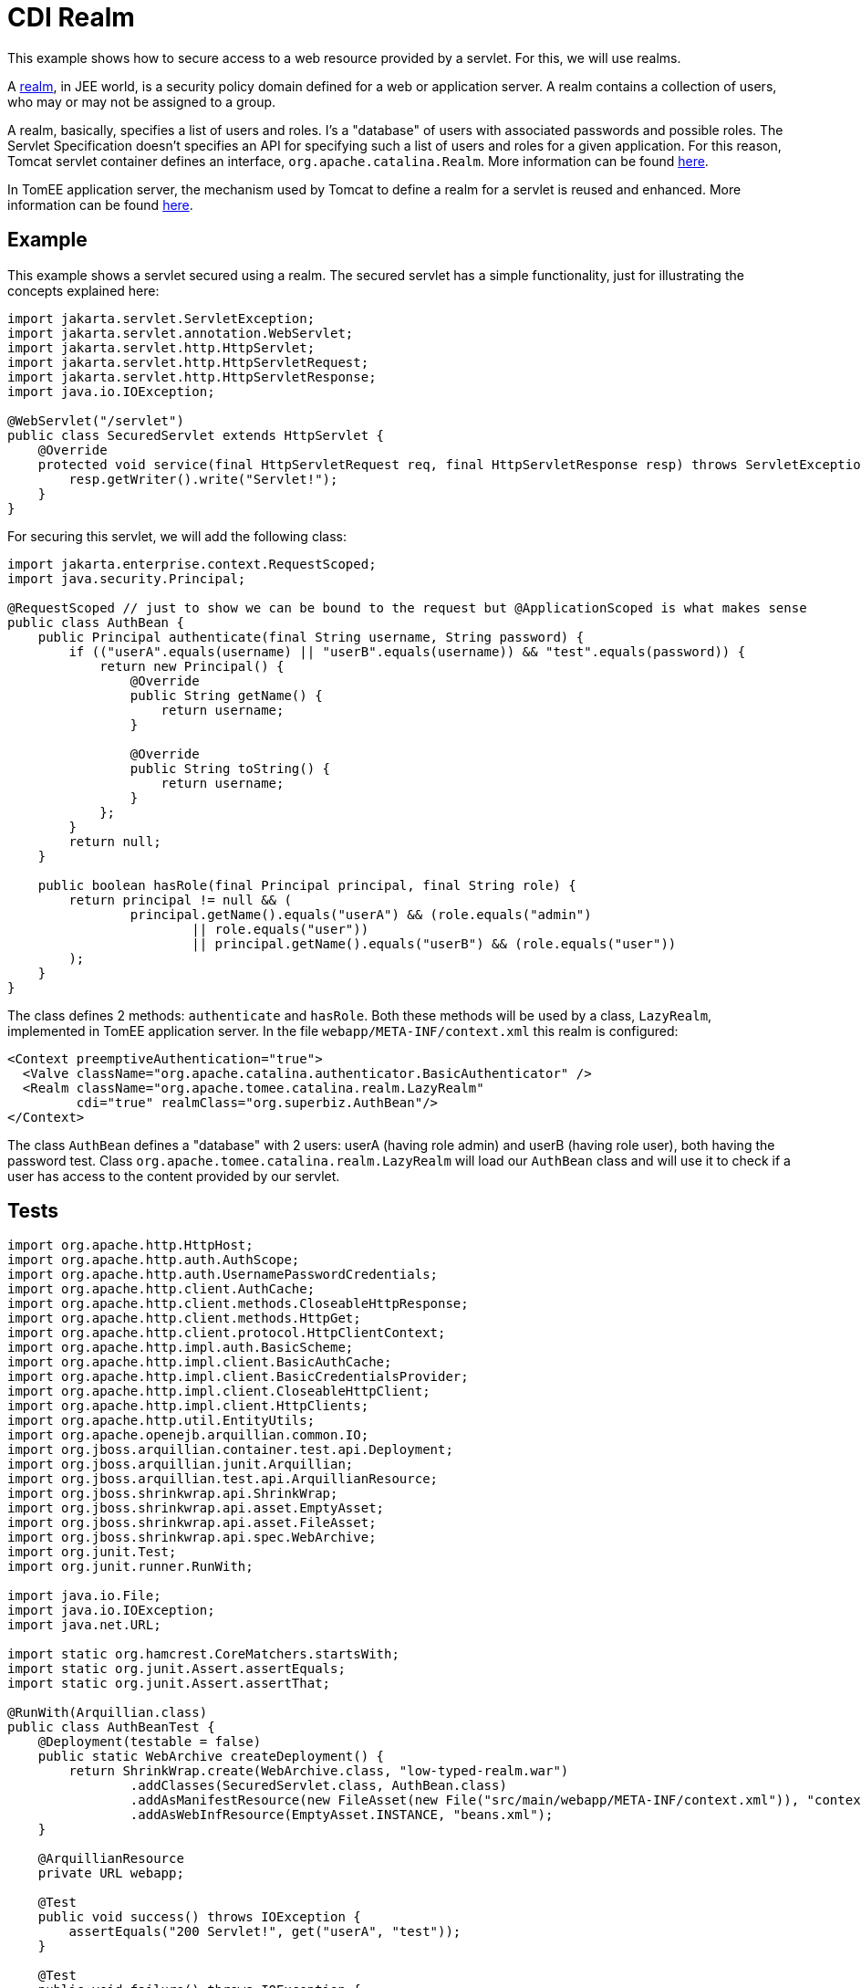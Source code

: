 = CDI Realm
:index-group: Security
:jbake-type: page
:jbake-status: published

This example shows how to secure access to a web resource provided by a servlet. For this, we will use realms.

A https://javaee.github.io/tutorial/security-intro005.html#BNBXJ[realm], in JEE world, is a security policy domain defined for a web or application server.
A realm contains a collection of users, who may or may not be assigned to a group.

A realm, basically, specifies a list of users and roles. I's a "database" of users with associated passwords and possible roles.
The Servlet Specification doesn't specifies an API for specifying such a list of users and roles for a given application.
For this reason, Tomcat servlet container defines an interface, `org.apache.catalina.Realm`. More information can be found https://tomcat.apache.org/tomcat-9.0-doc/realm-howto.html[here].

In TomEE application server, the mechanism used by Tomcat to define a realm for a servlet is reused and enhanced. More information can be found https://www.tomitribe.com/blog/tomee-security-episode-1-apache-tomcat-and-apache-tomee-security-under-the-covers[here].

== Example

This example shows a servlet secured using a realm. The secured servlet has a simple functionality, just for illustrating the concepts explained here:

....
import jakarta.servlet.ServletException;
import jakarta.servlet.annotation.WebServlet;
import jakarta.servlet.http.HttpServlet;
import jakarta.servlet.http.HttpServletRequest;
import jakarta.servlet.http.HttpServletResponse;
import java.io.IOException;

@WebServlet("/servlet")
public class SecuredServlet extends HttpServlet {
    @Override
    protected void service(final HttpServletRequest req, final HttpServletResponse resp) throws ServletException, IOException {
        resp.getWriter().write("Servlet!");
    }
}
....

For securing this servlet, we will add the following class:

....
import jakarta.enterprise.context.RequestScoped;
import java.security.Principal;

@RequestScoped // just to show we can be bound to the request but @ApplicationScoped is what makes sense
public class AuthBean {
    public Principal authenticate(final String username, String password) {
        if (("userA".equals(username) || "userB".equals(username)) && "test".equals(password)) {
            return new Principal() {
                @Override
                public String getName() {
                    return username;
                }

                @Override
                public String toString() {
                    return username;
                }
            };
        }
        return null;
    }

    public boolean hasRole(final Principal principal, final String role) {
        return principal != null && (
                principal.getName().equals("userA") && (role.equals("admin")
                        || role.equals("user"))
                        || principal.getName().equals("userB") && (role.equals("user"))
        );
    }
}
....

The class defines 2 methods: `authenticate` and `hasRole`.
Both these methods will be used by a class, `LazyRealm`, implemented in TomEE application server.
In the file `webapp/META-INF/context.xml` this realm is configured:

....
<Context preemptiveAuthentication="true">
  <Valve className="org.apache.catalina.authenticator.BasicAuthenticator" />
  <Realm className="org.apache.tomee.catalina.realm.LazyRealm"
         cdi="true" realmClass="org.superbiz.AuthBean"/>
</Context>
....

The class `AuthBean` defines a "database" with 2 users: userA (having role admin) and userB (having role user), both having the password test.
Class `org.apache.tomee.catalina.realm.LazyRealm` will load our `AuthBean` class and will use it to check if a user has access to the content provided by our servlet.

== Tests

....
import org.apache.http.HttpHost;
import org.apache.http.auth.AuthScope;
import org.apache.http.auth.UsernamePasswordCredentials;
import org.apache.http.client.AuthCache;
import org.apache.http.client.methods.CloseableHttpResponse;
import org.apache.http.client.methods.HttpGet;
import org.apache.http.client.protocol.HttpClientContext;
import org.apache.http.impl.auth.BasicScheme;
import org.apache.http.impl.client.BasicAuthCache;
import org.apache.http.impl.client.BasicCredentialsProvider;
import org.apache.http.impl.client.CloseableHttpClient;
import org.apache.http.impl.client.HttpClients;
import org.apache.http.util.EntityUtils;
import org.apache.openejb.arquillian.common.IO;
import org.jboss.arquillian.container.test.api.Deployment;
import org.jboss.arquillian.junit.Arquillian;
import org.jboss.arquillian.test.api.ArquillianResource;
import org.jboss.shrinkwrap.api.ShrinkWrap;
import org.jboss.shrinkwrap.api.asset.EmptyAsset;
import org.jboss.shrinkwrap.api.asset.FileAsset;
import org.jboss.shrinkwrap.api.spec.WebArchive;
import org.junit.Test;
import org.junit.runner.RunWith;

import java.io.File;
import java.io.IOException;
import java.net.URL;

import static org.hamcrest.CoreMatchers.startsWith;
import static org.junit.Assert.assertEquals;
import static org.junit.Assert.assertThat;

@RunWith(Arquillian.class)
public class AuthBeanTest {
    @Deployment(testable = false)
    public static WebArchive createDeployment() {
        return ShrinkWrap.create(WebArchive.class, "low-typed-realm.war")
                .addClasses(SecuredServlet.class, AuthBean.class)
                .addAsManifestResource(new FileAsset(new File("src/main/webapp/META-INF/context.xml")), "context.xml")
                .addAsWebInfResource(EmptyAsset.INSTANCE, "beans.xml");
    }

    @ArquillianResource
    private URL webapp;

    @Test
    public void success() throws IOException {
        assertEquals("200 Servlet!", get("userA", "test"));
    }

    @Test
    public void failure() throws IOException {
        assertThat(get("userA", "oops, wrong password"), startsWith("401"));
    }

    private String get(final String user, final String password) {
        final BasicCredentialsProvider basicCredentialsProvider = new BasicCredentialsProvider();
        basicCredentialsProvider.setCredentials(AuthScope.ANY, new UsernamePasswordCredentials(user, password));
        final CloseableHttpClient client = HttpClients.custom()
                .setDefaultCredentialsProvider(basicCredentialsProvider).build();

        final HttpHost httpHost = new HttpHost(webapp.getHost(), webapp.getPort(), webapp.getProtocol());
        final AuthCache authCache = new BasicAuthCache();
        final BasicScheme basicAuth = new BasicScheme();
        authCache.put(httpHost, basicAuth);
        final HttpClientContext context = HttpClientContext.create();
        context.setAuthCache(authCache);

        final HttpGet get = new HttpGet(webapp.toExternalForm() + "servlet");
        CloseableHttpResponse response = null;
        try {
            response = client.execute(httpHost, get, context);
            return response.getStatusLine().getStatusCode() + " " + EntityUtils.toString(response.getEntity());
        } catch (final IOException e) {
            throw new IllegalStateException(e);
        } finally {
            try {
                IO.close(response);
            } catch (final IOException e) {
                // no-op
            }
        }
    }
}
....

The test uses Arquillian to start an application server and load the servlet.
There are two tests methods: `success`, where our servlet is accessed with the correct username and password, and `failure`, where our servlet is accessed with an incorrect password.

Full example can be found https://github.com/apache/tomee/tree/master/examples/cdi-realm[here].
It's a maven project, and the test can be run with `mvn clean install` command.